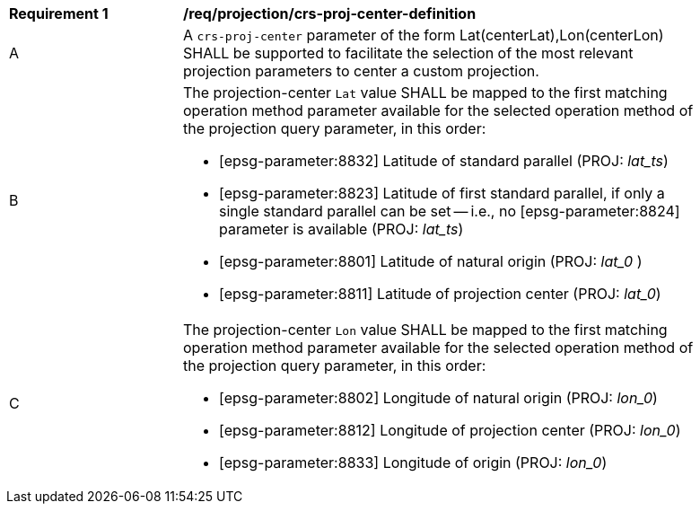 [[req_projection-crs-proj-center-definition]]
[width="90%",cols="2,6a"]
|===
^|*Requirement {counter:req-id}* |*/req/projection/crs-proj-center-definition*
^|A |A `crs-proj-center` parameter of the form Lat(centerLat),Lon(centerLon) SHALL be supported to facilitate the selection of the most relevant projection parameters to center a custom projection.
^|B |The projection-center `Lat` value SHALL be mapped to the first matching operation method parameter available for the selected operation method of the projection query parameter, in this order:

* [epsg-parameter:8832] Latitude of standard parallel (PROJ: _lat_ts_)
* [epsg-parameter:8823] Latitude of first standard parallel, if only a single standard parallel can be set -- i.e., no [epsg-parameter:8824] parameter is available (PROJ: _lat_ts_)
* [epsg-parameter:8801] Latitude of natural origin (PROJ: _lat_0_ )
* [epsg-parameter:8811] Latitude of projection center (PROJ: _lat_0_)
^|C |The projection-center `Lon` value SHALL be mapped to the first matching operation method parameter available for the selected operation method of the projection query parameter, in this order:

* [epsg-parameter:8802] Longitude of natural origin (PROJ: _lon_0_)
* [epsg-parameter:8812] Longitude of projection center (PROJ: _lon_0_)
* [epsg-parameter:8833] Longitude of origin (PROJ: _lon_0_)
|===
